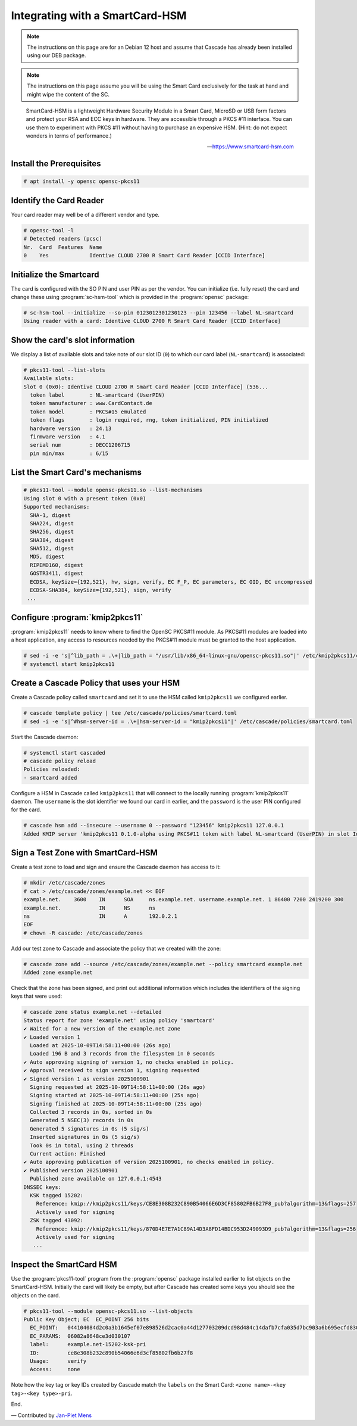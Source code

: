 Integrating with a SmartCard-HSM
================================

.. Note:: The instructions on this page are for an Debian 12 host and assume
   that Cascade has already been installed using our DEB package.

.. Note:: The instructions on this page assume you will be using the Smart Card
   exclusively for the task at hand and might wipe the content of the SC.

.. epigraph::

   SmartCard-HSM is a lightweight Hardware Security Module in a Smart Card,
   MicroSD or USB form factors and protect your RSA and ECC keys in hardware.
   They are accessible through a PKCS #11 interface. You can use them to
   experiment with PKCS #11 without having to purchase an expensive HSM.
   (Hint: do not expect wonders in terms of performance.)

   -- https://www.smartcard-hsm.com

.. image:: img/smartcard-and-reader.jpg


Install the Prerequisites
~~~~~~~~~~~~~~~~~~~~~~~~~

.. code-block:: bash

   # apt install -y opensc opensc-pkcs11

Identify the Card Reader 
~~~~~~~~~~~~~~~~~~~~~~~~

Your card reader may well be of a different vendor and type.

.. code-block:: bash

   # opensc-tool -l
   # Detected readers (pcsc)
   Nr.  Card  Features  Name
   0    Yes             Identive CLOUD 2700 R Smart Card Reader [CCID Interface]

Initialize the Smartcard 
~~~~~~~~~~~~~~~~~~~~~~~~

The card is configured with the SO PIN and user PIN as per the vendor. You can
initialize (i.e. fully reset) the card and change these using :program:`sc-hsm-tool`
which is provided in the :program:`opensc` package:

.. code-block:: bash

   # sc-hsm-tool --initialize --so-pin 0123012301230123 --pin 123456 --label NL-smartcard
   Using reader with a card: Identive CLOUD 2700 R Smart Card Reader [CCID Interface]

Show the card's slot information
~~~~~~~~~~~~~~~~~~~~~~~~~~~~~~~~

We display a list of available slots and take note of our slot ID (``0``) to
which our card label (``NL-smartcard``) is associated:

.. code-block:: bash

   # pkcs11-tool --list-slots
   Available slots:
   Slot 0 (0x0): Identive CLOUD 2700 R Smart Card Reader [CCID Interface] (536...
     token label        : NL-smartcard (UserPIN)
     token manufacturer : www.CardContact.de
     token model        : PKCS#15 emulated
     token flags        : login required, rng, token initialized, PIN initialized
     hardware version   : 24.13
     firmware version   : 4.1
     serial num         : DECC1206715
     pin min/max        : 6/15

List the Smart Card's mechanisms
~~~~~~~~~~~~~~~~~~~~~~~~~~~~~~~~

.. code-block:: bash

   # pkcs11-tool --module opensc-pkcs11.so --list-mechanisms
   Using slot 0 with a present token (0x0)
   Supported mechanisms:
     SHA-1, digest
     SHA224, digest
     SHA256, digest
     SHA384, digest
     SHA512, digest
     MD5, digest
     RIPEMD160, digest
     GOSTR3411, digest
     ECDSA, keySize={192,521}, hw, sign, verify, EC F_P, EC parameters, EC OID, EC uncompressed
     ECDSA-SHA384, keySize={192,521}, sign, verify
    ...


Configure :program:`kmip2pkcs11`
~~~~~~~~~~~~~~~~~~~~~~~~~~~~~~~~

:program:`kmip2pkcs11` needs to know where to find the OpenSC PKCS#11
module. As PKCS#11 modules are loaded into a host application, any
access to resources needed by the PKCS#11 module must be granted to
the host application.

.. code-block:: bash

   # sed -i -e 's|^lib_path = .\+|lib_path = "/usr/lib/x86_64-linux-gnu/opensc-pkcs11.so"|' /etc/kmip2pkcs11/config.toml
   # systemctl start kmip2pkcs11

Create a Cascade Policy that uses your HSM
~~~~~~~~~~~~~~~~~~~~~~~~~~~~~~~~~~~~~~~~~~

Create a Cascade policy called ``smartcard`` and set it to use the HSM
called ``kmip2pkcs11`` we configured earlier.

.. code-block:: bash

   # cascade template policy | tee /etc/cascade/policies/smartcard.toml
   # sed -i -e 's|^#hsm-server-id = .\+|hsm-server-id = "kmip2pkcs11"|' /etc/cascade/policies/smartcard.toml

Start the Cascade daemon:

.. code-block:: bash

   # systemctl start cascaded
   # cascade policy reload
   Policies reloaded:
   - smartcard added


Configure a HSM in Cascade called ``kmip2pkcs11`` that will connect to the
locally running :program:`kmip2pkcs11` daemon. The ``username`` is the slot
identifier we found our card in earlier, and the ``password`` is the user PIN
configured for the card.

.. code-block:: bash

   # cascade hsm add --insecure --username 0 --password "123456" kmip2pkcs11 127.0.0.1
   Added KMIP server 'kmip2pkcs11 0.1.0-alpha using PKCS#11 token with label NL-smartcard (UserPIN) in slot Identive CLOUD 2700 R Smart Card Reader [CCID Interface] (536... via library opensc-pkcs11.so'.

Sign a Test Zone with SmartCard-HSM
~~~~~~~~~~~~~~~~~~~~~~~~~~~~~~~~~~~

Create a test zone to load and sign and ensure the Cascade daemon has access to it:

.. code-block:: bash

   # mkdir /etc/cascade/zones
   # cat > /etc/cascade/zones/example.net << EOF
   example.net.    3600    IN      SOA     ns.example.net. username.example.net. 1 86400 7200 2419200 300
   example.net.            IN      NS      ns
   ns                      IN      A       192.0.2.1
   EOF
   # chown -R cascade: /etc/cascade/zones

Add our test zone to Cascade and associate the policy that we created with
the zone:

.. code-block:: bash

   # cascade zone add --source /etc/cascade/zones/example.net --policy smartcard example.net
   Added zone example.net

Check that the zone has been signed, and print out additional information
which includes the identifiers of the signing keys that were used:

.. code-block:: bash

   # cascade zone status example.net --detailed
   Status report for zone 'example.net' using policy 'smartcard'
   ✔ Waited for a new version of the example.net zone
   ✔ Loaded version 1
     Loaded at 2025-10-09T14:58:11+00:00 (26s ago)
     Loaded 196 B and 3 records from the filesystem in 0 seconds
   ✔ Auto approving signing of version 1, no checks enabled in policy.
   ✔ Approval received to sign version 1, signing requested
   ✔ Signed version 1 as version 2025100901
     Signing requested at 2025-10-09T14:58:11+00:00 (26s ago)
     Signing started at 2025-10-09T14:58:11+00:00 (25s ago)
     Signing finished at 2025-10-09T14:58:11+00:00 (25s ago)
     Collected 3 records in 0s, sorted in 0s
     Generated 5 NSEC(3) records in 0s
     Generated 5 signatures in 0s (5 sig/s)
     Inserted signatures in 0s (5 sig/s)
     Took 0s in total, using 2 threads
     Current action: Finished
   ✔ Auto approving publication of version 2025100901, no checks enabled in policy.
   ✔ Published version 2025100901
     Published zone available on 127.0.0.1:4543
   DNSSEC keys:
     KSK tagged 15202:
       Reference: kmip://kmip2pkcs11/keys/CE8E308B232C890B54066E6D3CF85802FB6B27F8_pub?algorithm=13&flags=257
       Actively used for signing
     ZSK tagged 43092:
       Reference: kmip://kmip2pkcs11/keys/870D4E7E7A1C89A14D3A8FD14BDC953D249093D9_pub?algorithm=13&flags=256
       Actively used for signing
      ...

Inspect the SmartCard HSM
~~~~~~~~~~~~~~~~~~~~~~~~~

Use the :program:`pkcs11-tool` program from the :program:`opensc` package installed earlier
to list objects on the SmartCard-HSM. Initially the card will likely be empty,
but after Cascade has created some keys you should see the objects on the card.

.. code-block:: bash

   # pkcs11-tool --module opensc-pkcs11.so --list-objects
   Public Key Object; EC  EC_POINT 256 bits
     EC_POINT:   044104084d2c0a3b1645ef07e898526d2cac0a44d127703209dcd98d484c14dafb7cfa035d7bc903a6b695ecfd830c610be390ba2fc9580aa700d23d606a370da1e9ca
     EC_PARAMS:  06082a8648ce3d030107
     label:      example.net-15202-ksk-pri
     ID:         ce8e308b232c890b54066e6d3cf85802fb6b27f8
     Usage:      verify
     Access:     none

Note how the key tag or key IDs created by Cascade match the ``labels`` on the Smart Card: ``<zone name>-<key tag>-<key type>-pri``.

End.

— Contributed by `Jan-Piet Mens <https://jpmens.net>`_
